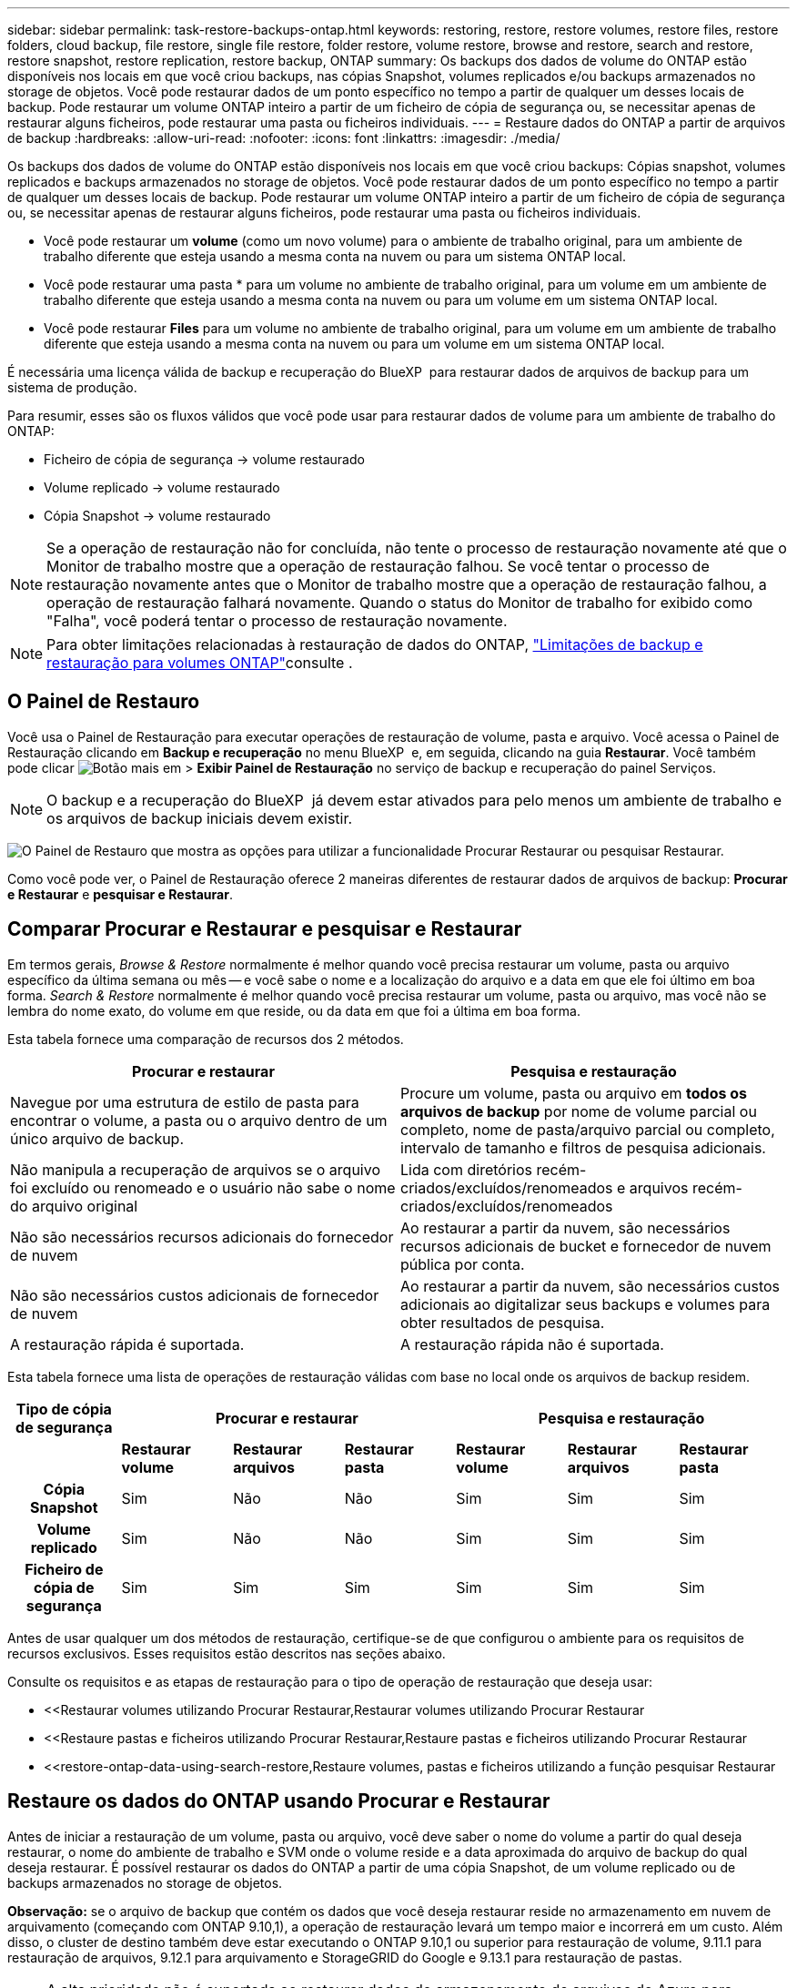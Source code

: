---
sidebar: sidebar 
permalink: task-restore-backups-ontap.html 
keywords: restoring, restore, restore volumes, restore files, restore folders, cloud backup, file restore, single file restore, folder restore, volume restore, browse and restore, search and restore, restore snapshot, restore replication, restore backup, ONTAP 
summary: Os backups dos dados de volume do ONTAP estão disponíveis nos locais em que você criou backups, nas cópias Snapshot, volumes replicados e/ou backups armazenados no storage de objetos. Você pode restaurar dados de um ponto específico no tempo a partir de qualquer um desses locais de backup. Pode restaurar um volume ONTAP inteiro a partir de um ficheiro de cópia de segurança ou, se necessitar apenas de restaurar alguns ficheiros, pode restaurar uma pasta ou ficheiros individuais. 
---
= Restaure dados do ONTAP a partir de arquivos de backup
:hardbreaks:
:allow-uri-read: 
:nofooter: 
:icons: font
:linkattrs: 
:imagesdir: ./media/


[role="lead"]
Os backups dos dados de volume do ONTAP estão disponíveis nos locais em que você criou backups: Cópias snapshot, volumes replicados e backups armazenados no storage de objetos. Você pode restaurar dados de um ponto específico no tempo a partir de qualquer um desses locais de backup. Pode restaurar um volume ONTAP inteiro a partir de um ficheiro de cópia de segurança ou, se necessitar apenas de restaurar alguns ficheiros, pode restaurar uma pasta ou ficheiros individuais.

* Você pode restaurar um *volume* (como um novo volume) para o ambiente de trabalho original, para um ambiente de trabalho diferente que esteja usando a mesma conta na nuvem ou para um sistema ONTAP local.
* Você pode restaurar uma pasta * para um volume no ambiente de trabalho original, para um volume em um ambiente de trabalho diferente que esteja usando a mesma conta na nuvem ou para um volume em um sistema ONTAP local.
* Você pode restaurar *Files* para um volume no ambiente de trabalho original, para um volume em um ambiente de trabalho diferente que esteja usando a mesma conta na nuvem ou para um volume em um sistema ONTAP local.


É necessária uma licença válida de backup e recuperação do BlueXP  para restaurar dados de arquivos de backup para um sistema de produção.

Para resumir, esses são os fluxos válidos que você pode usar para restaurar dados de volume para um ambiente de trabalho do ONTAP:

* Ficheiro de cópia de segurança -> volume restaurado
* Volume replicado -> volume restaurado
* Cópia Snapshot -> volume restaurado



NOTE: Se a operação de restauração não for concluída, não tente o processo de restauração novamente até que o Monitor de trabalho mostre que a operação de restauração falhou. Se você tentar o processo de restauração novamente antes que o Monitor de trabalho mostre que a operação de restauração falhou, a operação de restauração falhará novamente. Quando o status do Monitor de trabalho for exibido como "Falha", você poderá tentar o processo de restauração novamente.


NOTE: Para obter limitações relacionadas à restauração de dados do ONTAP, link:reference-limitations.html["Limitações de backup e restauração para volumes ONTAP"]consulte .



== O Painel de Restauro

Você usa o Painel de Restauração para executar operações de restauração de volume, pasta e arquivo. Você acessa o Painel de Restauração clicando em *Backup e recuperação* no menu BlueXP  e, em seguida, clicando na guia *Restaurar*. Você também pode clicar image:screenshot_gallery_options.gif["Botão mais"] em > *Exibir Painel de Restauração* no serviço de backup e recuperação do painel Serviços.


NOTE: O backup e a recuperação do BlueXP  já devem estar ativados para pelo menos um ambiente de trabalho e os arquivos de backup iniciais devem existir.

image:screenshot_restore_dashboard.png["O Painel de Restauro que mostra as opções para utilizar a funcionalidade Procurar  Restaurar ou pesquisar  Restaurar."]

Como você pode ver, o Painel de Restauração oferece 2 maneiras diferentes de restaurar dados de arquivos de backup: *Procurar e Restaurar* e *pesquisar e Restaurar*.



== Comparar Procurar e Restaurar e pesquisar e Restaurar

Em termos gerais, _Browse & Restore_ normalmente é melhor quando você precisa restaurar um volume, pasta ou arquivo específico da última semana ou mês -- e você sabe o nome e a localização do arquivo e a data em que ele foi último em boa forma. _Search & Restore_ normalmente é melhor quando você precisa restaurar um volume, pasta ou arquivo, mas você não se lembra do nome exato, do volume em que reside, ou da data em que foi a última em boa forma.

Esta tabela fornece uma comparação de recursos dos 2 métodos.

[cols="50,50"]
|===
| Procurar e restaurar | Pesquisa e restauração 


| Navegue por uma estrutura de estilo de pasta para encontrar o volume, a pasta ou o arquivo dentro de um único arquivo de backup. | Procure um volume, pasta ou arquivo em *todos os arquivos de backup* por nome de volume parcial ou completo, nome de pasta/arquivo parcial ou completo, intervalo de tamanho e filtros de pesquisa adicionais. 


| Não manipula a recuperação de arquivos se o arquivo foi excluído ou renomeado e o usuário não sabe o nome do arquivo original | Lida com diretórios recém-criados/excluídos/renomeados e arquivos recém-criados/excluídos/renomeados 


| Não são necessários recursos adicionais do fornecedor de nuvem | Ao restaurar a partir da nuvem, são necessários recursos adicionais de bucket e fornecedor de nuvem pública por conta. 


| Não são necessários custos adicionais de fornecedor de nuvem | Ao restaurar a partir da nuvem, são necessários custos adicionais ao digitalizar seus backups e volumes para obter resultados de pesquisa. 


| A restauração rápida é suportada. | A restauração rápida não é suportada. 
|===
Esta tabela fornece uma lista de operações de restauração válidas com base no local onde os arquivos de backup residem.

[cols="14h,14,14,14,14,14,14"]
|===
| Tipo de cópia de segurança 3+| Procurar e restaurar 3+| Pesquisa e restauração 


|  | *Restaurar volume* | *Restaurar arquivos* | *Restaurar pasta* | *Restaurar volume* | *Restaurar arquivos* | *Restaurar pasta* 


| Cópia Snapshot | Sim | Não | Não | Sim | Sim | Sim 


| Volume replicado | Sim | Não | Não | Sim | Sim | Sim 


| Ficheiro de cópia de segurança | Sim | Sim | Sim | Sim | Sim | Sim 
|===
Antes de usar qualquer um dos métodos de restauração, certifique-se de que configurou o ambiente para os requisitos de recursos exclusivos. Esses requisitos estão descritos nas seções abaixo.

Consulte os requisitos e as etapas de restauração para o tipo de operação de restauração que deseja usar:

* <<Restaurar volumes utilizando Procurar  Restaurar,Restaurar volumes utilizando Procurar  Restaurar
* <<Restaure pastas e ficheiros utilizando Procurar  Restaurar,Restaure pastas e ficheiros utilizando Procurar  Restaurar
* <<restore-ontap-data-using-search-restore,Restaure volumes, pastas e ficheiros utilizando a função pesquisar  Restaurar




== Restaure os dados do ONTAP usando Procurar e Restaurar

Antes de iniciar a restauração de um volume, pasta ou arquivo, você deve saber o nome do volume a partir do qual deseja restaurar, o nome do ambiente de trabalho e SVM onde o volume reside e a data aproximada do arquivo de backup do qual deseja restaurar. É possível restaurar os dados do ONTAP a partir de uma cópia Snapshot, de um volume replicado ou de backups armazenados no storage de objetos.

*Observação:* se o arquivo de backup que contém os dados que você deseja restaurar reside no armazenamento em nuvem de arquivamento (começando com ONTAP 9.10,1), a operação de restauração levará um tempo maior e incorrerá em um custo. Além disso, o cluster de destino também deve estar executando o ONTAP 9.10,1 ou superior para restauração de volume, 9.11.1 para restauração de arquivos, 9.12.1 para arquivamento e StorageGRID do Google e 9.13.1 para restauração de pastas.

ifdef::aws[]

link:reference-aws-backup-tiers.html["Saiba mais sobre como restaurar o armazenamento de arquivamento da AWS"].

endif::aws[]

ifdef::azure[]

link:reference-azure-backup-tiers.html["Saiba mais sobre como restaurar a partir do armazenamento de arquivos do Azure"].

endif::azure[]

ifdef::gcp[]

link:reference-google-backup-tiers.html["Saiba mais sobre como restaurar a partir do armazenamento de arquivos do Google"].

endif::gcp[]


NOTE: A alta prioridade não é suportada ao restaurar dados do armazenamento de arquivos do Azure para sistemas StorageGRID.



=== Navegue e restaure ambientes de trabalho e provedores de storage de objetos compatíveis

É possível restaurar os dados do ONTAP a partir de um arquivo de backup que reside em um ambiente de trabalho secundário (um volume replicado) ou no storage de objetos (um arquivo de backup) para os seguintes ambientes de trabalho. As cópias Snapshot residem no ambiente de trabalho de origem e podem ser restauradas somente nesse mesmo sistema.

*Observação:* você pode restaurar um volume de qualquer tipo de arquivo de backup, mas você pode restaurar uma pasta ou arquivos individuais apenas de um arquivo de backup no armazenamento de objetos neste momento.

[cols="25,25,25,25"]
|===
| *De Object Store (Backup)* | *Do primário (instantâneo)* | *Do sistema secundário (replicação)* | Para o ambiente de trabalho de destino ifdef::aws[] 


| Amazon S3 | Cloud Volumes ONTAP no sistema ONTAP on-premises da AWS | Cloud Volumes ONTAP no AWS on-premises ONTAP system endif::aws[] ifdef::azure[] | Blob do Azure 


| Cloud Volumes ONTAP no sistema ONTAP local do Azure | Cloud Volumes ONTAP in Azure on-premises ONTAP system endif::azul[] ifdef::gcp[] | Google Cloud Storage | Cloud Volumes ONTAP no sistema ONTAP local do Google 


| Cloud Volumes ONTAP no Google on-premises ONTAP system endif::gcp[] | NetApp StorageGRID | Sistema ONTAP no local | ONTAP System Cloud Volumes ONTAP no local 


| Para o sistema ONTAP no local | ONTAP S3 | Sistema ONTAP no local | ONTAP System Cloud Volumes ONTAP no local 
|===
ifdef::aws[]

endif::aws[]

ifdef::azure[]

endif::azure[]

ifdef::gcp[]

endif::gcp[]

Para Procurar e Restaurar, o conetor pode ser instalado nos seguintes locais:

ifdef::aws[]

* Para o Amazon S3, o conetor pode ser implantado na AWS ou em suas instalações


endif::aws[]

ifdef::azure[]

* Para o Azure Blob, o conetor pode ser implantado no Azure ou no local


endif::azure[]

ifdef::gcp[]

* Para o Google Cloud Storage, o conetor deve ser implantado na VPC do Google Cloud Platform


endif::gcp[]

* Para o StorageGRID, o conetor deve ser implantado em suas instalações, com ou sem acesso à Internet
* Para o ONTAP S3, o conetor pode ser implantado em suas instalações (com ou sem acesso à Internet) ou em um ambiente de provedor de nuvem


Observe que as referências a "sistemas ONTAP on-premises" incluem sistemas FAS, AFF e ONTAP Select.


NOTE: Se a versão do ONTAP no seu sistema for inferior a 9.13.1, não será possível restaurar pastas ou arquivos se o arquivo de backup tiver sido configurado com DataLock & ransomware. Neste caso, você pode restaurar todo o volume do arquivo de backup e, em seguida, acessar os arquivos que você precisa.



=== Restaure volumes utilizando Procurar e Restaurar

Quando você restaura um volume de um arquivo de backup, o backup e a recuperação do BlueXP  criam um volume _new_ usando os dados do backup. Ao usar um backup do storage de objetos, é possível restaurar os dados para um volume no ambiente de trabalho original, para um ambiente de trabalho diferente localizado na mesma conta de nuvem que o ambiente de trabalho de origem ou para um sistema ONTAP no local.

Ao restaurar um backup em nuvem para um sistema Cloud Volumes ONTAP usando o ONTAP 9.13,0 ou superior ou para um sistema ONTAP local executando o ONTAP 9.14,1, você terá a opção de executar uma operação de restauração _rápida_. A restauração rápida é ideal para situações de recuperação de desastres em que você precisa fornecer acesso a um volume o mais rápido possível. Uma restauração rápida restaura os metadados do arquivo de backup para um volume em vez de restaurar todo o arquivo de backup. A restauração rápida não é recomendada para aplicações sensíveis à performance ou à latência, e não é compatível com backups em storage arquivado.


NOTE: A restauração rápida só é compatível com volumes FlexGroup se o sistema de origem do qual o backup na nuvem foi criado estiver executando o ONTAP 9.12,1 ou superior. E é compatível com volumes SnapLock somente se o sistema de origem estiver executando o ONTAP 9.11,0 ou superior.

Ao restaurar a partir de um volume replicado, você pode restaurar o volume para o ambiente de trabalho original ou para um sistema Cloud Volumes ONTAP ou ONTAP no local.

image:diagram_browse_restore_volume.png["Um diagrama que mostra o fluxo para executar uma operação de restauração de volume usando Browse  Restore."]

Como você pode ver, você precisará saber o nome do ambiente de trabalho de origem, a VM de armazenamento, o nome do volume e a data do arquivo de backup para executar uma restauração de volume.

O vídeo a seguir mostra um passo a passo para restaurar um volume:

video::9Og5agUWyRk[youtube,width=848,height=480,end=164]
.Passos
. No menu BlueXP , selecione *proteção > Backup e recuperação*.
. Clique na guia *Restore* e o Restore Dashboard será exibido.
. Na seção _Browse & Restore_, clique em *Restore volume*.
+
image:screenshot_restore_volume_selection.png["Uma captura de tela da seleção do botão Restaurar volumes no Painel de Restauração."]

. Na página _Select Source_, navegue até o arquivo de backup do volume que você deseja restaurar. Selecione o *ambiente de trabalho*, o *volume* e o ficheiro *Backup* que tem o carimbo de data/hora a partir do qual pretende restaurar.
+
A coluna *localização* mostra se o arquivo de backup (instantâneo) é *local* (uma cópia Snapshot no sistema de origem), *secundário* (um volume replicado em um sistema ONTAP secundário) ou *armazenamento de objetos* (um arquivo de backup no armazenamento de objetos). Escolha o arquivo que você deseja restaurar.

+
image:screenshot_restore_select_volume_snapshot.png["Uma captura de tela da seleção do ambiente de trabalho, volume e arquivo de backup de volume que você deseja restaurar."]

. Clique em *seguinte*.
+
Observe que se você selecionar um arquivo de backup no armazenamento de objetos e a proteção contra ransomware estiver ativa para esse backup (se você ativou o DataLock e a proteção contra ransomware na política de backup), será solicitado que você execute uma verificação adicional de ransomware no arquivo de backup antes de restaurar os dados. Recomendamos que você verifique o arquivo de backup para ransomware. (Você incorrerá em custos extras de saída do seu provedor de nuvem para acessar o conteúdo do arquivo de backup.)

. Na página _Selecionar destino_, selecione o *ambiente de trabalho* onde deseja restaurar o volume.
+
image:screenshot_restore_select_work_env_volume.png["Uma captura de tela da seleção do ambiente de trabalho de destino para o volume que você deseja restaurar."]

. Ao restaurar um arquivo de backup do armazenamento de objetos, se você selecionar um sistema ONTAP local e ainda não tiver configurado a conexão de cluster para o armazenamento de objetos, você será solicitado a obter informações adicionais:
+
ifdef::aws[]

+
** Ao restaurar a partir do Amazon S3, selecione o espaço IPspace no cluster do ONTAP onde o volume de destino residirá, insira a chave de acesso e a chave secreta para o usuário criado para dar ao cluster do ONTAP acesso ao bucket do S3 e, opcionalmente, escolha um endpoint VPC privado para transferência segura de dados.




endif::aws[]

ifdef::azure[]

* Ao restaurar a partir do Blob do Azure, selecione o espaço IPspace no cluster do ONTAP onde o volume de destino residirá, selecione a assinatura do Azure para acessar o armazenamento de objetos e, opcionalmente, escolha um ponto de extremidade privado para transferência de dados segura selecionando a VNet e a sub-rede.


endif::azure[]

ifdef::gcp[]

* Ao restaurar a partir do Google Cloud Storage, selecione o Projeto Google Cloud e a chave de acesso e chave secreta para acessar o armazenamento de objetos, a região onde os backups são armazenados e o espaço IPspace no cluster do ONTAP onde o volume de destino residirá.


endif::gcp[]

* Ao restaurar a partir do StorageGRID, digite o FQDN do servidor StorageGRID e a porta que o ONTAP deve usar para comunicação HTTPS com o StorageGRID, selecione a chave de acesso e a chave secreta necessárias para acessar o armazenamento de objetos e o espaço de IPspace no cluster ONTAP onde o volume de destino residirá.
* Ao restaurar a partir do ONTAP S3, digite o FQDN do servidor ONTAP S3 e a porta que o ONTAP deve usar para comunicação HTTPS com o ONTAP S3, selecione a chave de acesso e chave secreta necessárias para acessar o armazenamento de objetos e o espaço de IPspace no cluster ONTAP onde o volume de destino residirá.
+
.. Insira o nome que deseja usar para o volume restaurado e selecione a VM de armazenamento e o agregado onde o volume residirá. Ao restaurar um volume FlexGroup, você precisará selecionar vários agregados. Por padrão, *<source_volume_name>_restore* é usado como o nome do volume.
+
image:screenshot_restore_new_vol_name.png["Uma captura de tela de inserção do nome do novo volume que você deseja restaurar."]

+
Ao restaurar um backup do armazenamento de objetos para um sistema Cloud Volumes ONTAP usando o ONTAP 9.13,0 ou superior ou para um sistema ONTAP local executando o ONTAP 9.14,1, você terá a opção de executar uma operação de _restauração rápida_.

+
E se você estiver restaurando o volume de um arquivo de backup que reside em uma camada de storage de arquivamento (disponível a partir do ONTAP 9.10,1), poderá selecionar a prioridade de restauração.

+
ifdef::aws[]





link:reference-aws-backup-tiers.html#restore-data-from-archival-storage["Saiba mais sobre como restaurar o armazenamento de arquivamento da AWS"].

endif::aws[]

ifdef::azure[]

link:reference-azure-backup-tiers.html#restore-data-from-archival-storage["Saiba mais sobre como restaurar a partir do armazenamento de arquivos do Azure"].

endif::azure[]

ifdef::gcp[]

link:reference-google-backup-tiers.html#restore-data-from-archival-storage["Saiba mais sobre como restaurar a partir do armazenamento de arquivos do Google"]. Os arquivos de backup na camada de storage do Google Archive são restaurados quase imediatamente e não exigem prioridade de restauração.

endif::gcp[]

. Clique em *seguinte* para escolher se deseja fazer uma restauração normal ou um processo de restauração rápida:
+
image:screenshot_restore_browse_quick_restore.png["Uma captura de tela mostrando os processos de restauração normal e rápida."]

+
** * Restauração normal*: Use restauração normal em volumes que exigem alto desempenho. Os volumes não estarão disponíveis até que o processo de restauração esteja concluído.
** *Quick restore*: Volumes e dados restaurados estarão disponíveis imediatamente. Não use isso em volumes que exigem alto desempenho, pois durante o processo de restauração rápida, o acesso aos dados pode ser mais lento do que o habitual.


. Clique em *Restaurar* e você será retornado ao Painel de Restauração para que você possa revisar o andamento da operação de restauração.


.Resultado
O backup e a recuperação do BlueXP  criam um novo volume com base no backup selecionado.

Observe que a restauração de um volume de um arquivo de backup que reside no storage de arquivamento pode levar muitos minutos ou horas, dependendo do nível de arquivamento e da prioridade de restauração. Você pode clicar na guia *Monitoramento de trabalho* para ver o progresso da restauração.



=== Restaure pastas e ficheiros utilizando Procurar e Restaurar

Se você precisar restaurar apenas alguns arquivos de um backup de volume do ONTAP, poderá optar por restaurar uma pasta ou arquivos individuais em vez de restaurar todo o volume. Você pode restaurar pastas e arquivos para um volume existente no ambiente de trabalho original ou para um ambiente de trabalho diferente que esteja usando a mesma conta na nuvem. Você também pode restaurar pastas e arquivos para um volume em um sistema ONTAP local.


NOTE: Você pode restaurar uma pasta ou arquivos individuais apenas de um arquivo de backup no armazenamento de objetos neste momento. A restauração de arquivos e pastas não é suportada atualmente a partir de uma cópia Snapshot local ou de um arquivo de backup que reside em um ambiente de trabalho secundário (um volume replicado).

Se você selecionar vários arquivos, todos os arquivos serão restaurados para o mesmo volume de destino que você escolher. Então, se você quiser restaurar arquivos para diferentes volumes, você precisará executar o processo de restauração várias vezes.

Ao usar o ONTAP 9.13,0 ou superior, você pode restaurar uma pasta juntamente com todos os arquivos e subpastas dentro dela. Ao usar uma versão do ONTAP antes de 9.13.0, somente os arquivos dessa pasta são restaurados - nenhuma subpasta ou arquivos em subpastas são restaurados.

[NOTE]
====
* Se o arquivo de backup tiver sido configurado com proteção DataLock & ransomware, a restauração em nível de pasta será suportada somente se a versão do ONTAP for 9.13.1 ou superior. Se você estiver usando uma versão anterior do ONTAP, poderá restaurar todo o volume do arquivo de backup e, em seguida, acessar a pasta e os arquivos necessários.
* Se o arquivo de backup residir no armazenamento de arquivamento, a restauração em nível de pasta será suportada somente se a versão do ONTAP for 9.13.1 ou superior. Se estiver a utilizar uma versão anterior do ONTAP, pode restaurar a pasta a partir de um ficheiro de cópia de segurança mais recente que não tenha sido arquivado ou pode restaurar todo o volume a partir da cópia de segurança arquivada e, em seguida, aceder à pasta e aos ficheiros de que necessita.
* Com o ONTAP 9.15,1, você pode restaurar pastas do FlexGroup usando a opção "Procurar e restaurar". Este recurso está em um modo de visualização da tecnologia.
+
Você pode testá-lo usando uma bandeira especial descrita no https://community.netapp.com/t5/Tech-ONTAP-Blogs/BlueXP-Backup-and-Recovery-July-2024-Release/ba-p/453993#toc-hId-1830672444["Backup e recuperação do BlueXP  julho de 2024 Release blog"^].



====


==== Pré-requisitos

* A versão do ONTAP deve ser 9,6 ou superior para executar operações de restauração _file_.
* A versão do ONTAP deve ser 9.11.1 ou superior para executar operações de restauração _folder_. O ONTAP versão 9.13.1 é necessário se os dados estiverem em armazenamento de arquivamento ou se o arquivo de backup estiver usando a proteção DataLock e ransomware.
* A versão do ONTAP deve ser 9.15.1 P2 ou superior para restaurar diretórios do FlexGroup usando a opção Procurar e restaurar.




==== Processo de restauração de pasta e arquivo

O processo é assim:

. Quando você quiser restaurar uma pasta, ou um ou mais arquivos, a partir de um backup de volume, clique na guia *Restaurar* e clique em *Restaurar arquivos ou pasta* em _Procurar e Restaurar_.
. Selecione o ambiente de trabalho de origem, o volume e o arquivo de backup em que a pasta ou o(s) arquivo(s) residem(ão).
. Backup e recuperação do BlueXP  exibe as pastas e arquivos que existem dentro do arquivo de backup selecionado.
. Selecione a pasta ou o(s) arquivo(s) que você deseja restaurar a partir desse backup.
. Selecione o local de destino onde deseja que a pasta ou o(s) arquivo(s) sejam restaurados (ambiente de trabalho, volume e pasta) e clique em *Restaurar*.
. Os ficheiros são restaurados.


image:diagram_browse_restore_file.png["Um diagrama que mostra o fluxo para executar uma operação de restauração de arquivos usando Browse  Restore."]

Como você pode ver, você precisa saber o nome do ambiente de trabalho, o nome do volume, a data do arquivo de backup e o nome da pasta/arquivo para executar uma restauração de pasta ou arquivo.



==== Restaure pastas e arquivos

Siga estas etapas para restaurar pastas ou arquivos para um volume a partir de um backup de volume do ONTAP. Você deve saber o nome do volume e a data do arquivo de backup que deseja usar para restaurar a pasta ou arquivo(s). Esta funcionalidade utiliza o Live Browsing para que possa visualizar a lista de diretórios e ficheiros dentro de cada ficheiro de cópia de segurança.

O vídeo a seguir mostra um passo rápido de restaurar um único arquivo:

video::9Og5agUWyRk[youtube,width=848,height=480,start=165]
.Passos
. No menu BlueXP , selecione *proteção > Backup e recuperação*.
. Clique na guia *Restore* e o Restore Dashboard será exibido.
. Na seção _Browse & Restore_, clique em *Restore Files or Folder* (Restaurar arquivos ou pasta).
+
image:screenshot_restore_files_selection.png["Uma captura de tela da seleção do botão Restaurar arquivos ou pasta no Painel de Restauração."]

. Na página _Select Source_, navegue até o arquivo de backup do volume que contém a pasta ou os arquivos que você deseja restaurar. Selecione o *ambiente de trabalho*, o *volume* e o *Backup* que tem o carimbo de data/hora a partir do qual você deseja restaurar arquivos.
+
image:screenshot_restore_select_source.png["Uma captura de tela da seleção do volume e do backup dos itens que você deseja restaurar."]

. Clique em *Next* (seguinte) e a lista de pastas e arquivos do backup de volume será exibida.
+
Se você estiver restaurando pastas ou arquivos de um arquivo de backup que reside em um nível de armazenamento de arquivamento, poderá selecionar a prioridade Restaurar.

+
ifdef::aws[]



link:reference-aws-backup-tiers.html#restore-data-from-archival-storage["Saiba mais sobre como restaurar o armazenamento de arquivamento da AWS"].

endif::aws[]

ifdef::azure[]

link:reference-azure-backup-tiers.html#restore-data-from-archival-storage["Saiba mais sobre como restaurar a partir do armazenamento de arquivos do Azure"].

endif::azure[]

ifdef::gcp[]

link:reference-google-backup-tiers.html#restore-data-from-archival-storage["Saiba mais sobre como restaurar a partir do armazenamento de arquivos do Google"]. Os arquivos de backup na camada de storage do Google Archive são restaurados quase imediatamente e não exigem prioridade de restauração.

endif::gcp[]

E se a proteção contra ransomware estiver ativa para o arquivo de backup (se você ativou o DataLock e a proteção contra ransomware na política de backup), você será solicitado a executar uma verificação adicional de ransomware no arquivo de backup antes de restaurar os dados. Recomendamos que você verifique o arquivo de backup para ransomware. (Você incorrerá em custos extras de saída do seu provedor de nuvem para acessar o conteúdo do arquivo de backup.)

E image:screenshot_restore_select_files.png["Uma captura de tela da página Selecionar itens para que você possa navegar para os itens que deseja restaurar."]

. Na página _Selecionar itens_, selecione a pasta ou arquivo(s) que deseja restaurar e clique em *continuar*. Para ajudá-lo a encontrar o item:
+
** Você pode clicar na pasta ou no nome do arquivo, se você vê-lo.
** Pode clicar no ícone de pesquisa e introduzir o nome da pasta ou ficheiro para navegar diretamente para o item.
** Você pode navegar para baixo níveis em pastas usando o image:button_subfolder.png[""] botão no final da linha para encontrar arquivos específicos.
+
À medida que você seleciona arquivos, eles são adicionados ao lado esquerdo da página para que você possa ver os arquivos que você já escolheu. Você pode remover um arquivo dessa lista, se necessário, clicando no *x* ao lado do nome do arquivo.



. Na página _Selecionar destino_, selecione o *ambiente de trabalho* onde deseja restaurar os itens.
+
image:screenshot_restore_select_work_env.png["Uma captura de tela de seleção do ambiente de trabalho de destino para os itens que você deseja restaurar."]

+
Se você selecionar um cluster no local e ainda não tiver configurado a conexão do cluster com o armazenamento de objetos, você será solicitado a obter informações adicionais:

+
ifdef::aws[]

+
** Ao restaurar a partir do Amazon S3, insira o espaço de IPspace no cluster do ONTAP onde reside o volume de destino e a chave de acesso e chave secreta da AWS necessárias para acessar o armazenamento de objetos. Também pode selecionar uma Configuração de ligação privada para a ligação ao cluster.




endif::aws[]

ifdef::azure[]

* Ao restaurar a partir do Blob do Azure, insira o espaço IPspace no cluster do ONTAP onde reside o volume de destino. Você também pode selecionar uma Configuração de endpoints privados para a conexão com o cluster.


endif::azure[]

ifdef::gcp[]

* Ao restaurar a partir do Google Cloud Storage, insira o espaço IPspace no cluster do ONTAP onde residem os volumes de destino e a chave de acesso e chave secreta necessárias para acessar o armazenamento de objetos.


endif::gcp[]

* Ao restaurar a partir do StorageGRID, digite o FQDN do servidor StorageGRID e a porta que o ONTAP deve usar para comunicação HTTPS com o StorageGRID, digite a chave de acesso e a chave secreta necessárias para acessar o armazenamento de objetos e o espaço de IPspace no cluster do ONTAP onde reside o volume de destino.
+
.. Em seguida, selecione *volume* e *pasta* onde deseja restaurar a pasta ou arquivo(s).
+
image:screenshot_restore_select_dest.png["Uma captura de tela da seleção do volume e da pasta para os arquivos que você deseja restaurar."]

+
Você tem algumas opções para o local ao restaurar pastas e arquivos.



* Quando tiver escolhido *Selecione pasta de destino*, conforme mostrado acima:
+
** Você pode selecionar qualquer pasta.
** Você pode passar o Mouse sobre uma pasta e clicar image:button_subfolder.png[""]no final da linha para detalhar subpastas e, em seguida, selecionar uma pasta.


* Se tiver selecionado o mesmo ambiente de trabalho de destino e volume que o local da pasta/ficheiro de origem estava localizado, pode selecionar *manter caminho da pasta de origem* para restaurar a pasta ou ficheiro(s) na mesma pasta onde existiam na estrutura de origem. Todas as mesmas pastas e subpastas já devem existir; as pastas não são criadas. Ao restaurar arquivos para seu local original, você pode optar por substituir o(s) arquivo(s) de origem ou criar novo(s) arquivo(s).
+
.. Clique em *Restaurar* e você será retornado ao Painel de Restauração para que você possa revisar o andamento da operação de restauração. Você também pode clicar na guia *Monitoramento de tarefas* para ver o progresso da restauração.






== Restaure os dados do ONTAP utilizando a Pesquisa e a Restauração

Pode restaurar um volume, pasta ou ficheiros a partir de um ficheiro de cópia de segurança do ONTAP utilizando a Pesquisa e restauro. Pesquisa e restauração permite pesquisar um volume, pasta ou arquivo específico de todos os backups e, em seguida, executar uma restauração. Você não precisa saber o nome exato do ambiente de trabalho, o nome do volume ou o nome do arquivo - a pesquisa analisa todos os arquivos de backup de volume.

A operação de pesquisa analisa todas as cópias Snapshot locais que existem para seus volumes ONTAP, todos os volumes replicados em sistemas de storage secundário e todos os arquivos de backup que existem no storage de objetos. Como a restauração de dados de uma cópia Snapshot local ou de um volume replicado pode ser mais rápida e menos cara do que a restauração de um arquivo de backup no storage de objetos, talvez você queira restaurar os dados desses outros locais.

Quando você restaura um volume _completo_ de um arquivo de backup, o backup e a recuperação do BlueXP  criam um volume _new_ usando os dados do backup. Você pode restaurar os dados como um volume no ambiente de trabalho original, em um ambiente de trabalho diferente localizado na mesma conta de nuvem que o ambiente de trabalho de origem ou em um sistema ONTAP no local.

Você pode restaurar _pastas ou arquivos_ para o local do volume original, para um volume diferente no mesmo ambiente de trabalho, para um ambiente de trabalho diferente que esteja usando a mesma conta na nuvem ou para um volume em um sistema ONTAP local.

Ao usar o ONTAP 9.13,0 ou superior, você pode restaurar uma pasta juntamente com todos os arquivos e subpastas dentro dela. Ao usar uma versão do ONTAP antes de 9.13.0, somente os arquivos dessa pasta são restaurados - nenhuma subpasta ou arquivos em subpastas são restaurados.

Se o arquivo de backup do volume que você deseja restaurar residir no storage de arquivamento (disponível a partir do ONTAP 9.10,1), a operação de restauração levará um tempo maior e incorrerá em custos adicionais. Observe que o cluster de destino também deve estar executando o ONTAP 9.10,1 ou superior para restauração de volume, 9.11.1 para restauração de arquivos, 9.12.1 para arquivamento e StorageGRID do Google e 9.13.1 para restauração de pastas.

ifdef::aws[]

link:reference-aws-backup-tiers.html["Saiba mais sobre como restaurar o armazenamento de arquivamento da AWS"].

endif::aws[]

ifdef::azure[]

link:reference-azure-backup-tiers.html["Saiba mais sobre como restaurar a partir do armazenamento de arquivos do Azure"].

endif::azure[]

ifdef::gcp[]

link:reference-google-backup-tiers.html["Saiba mais sobre como restaurar a partir do armazenamento de arquivos do Google"].

endif::gcp[]

[NOTE]
====
* Se o arquivo de backup no armazenamento de objetos tiver sido configurado com proteção DataLock & ransomware, a restauração em nível de pasta será suportada somente se a versão do ONTAP for 9.13.1 ou superior. Se você estiver usando uma versão anterior do ONTAP, poderá restaurar todo o volume do arquivo de backup e, em seguida, acessar a pasta e os arquivos necessários.
* Se o arquivo de backup no armazenamento de objetos residir no armazenamento de arquivamento, a restauração em nível de pasta será suportada somente se a versão do ONTAP for 9.13.1 ou superior. Se estiver a utilizar uma versão anterior do ONTAP, pode restaurar a pasta a partir de um ficheiro de cópia de segurança mais recente que não tenha sido arquivado ou pode restaurar todo o volume a partir da cópia de segurança arquivada e, em seguida, aceder à pasta e aos ficheiros de que necessita.
* A prioridade de restauração "alta" não é suportada ao restaurar dados do armazenamento de arquivamento do Azure para sistemas StorageGRID.
* A restauração de pastas não é atualmente suportada a partir de volumes no armazenamento de objetos do ONTAP S3.


====
Antes de começar, você deve ter alguma ideia do nome ou localização do volume ou arquivo que deseja restaurar.

O vídeo a seguir mostra um passo rápido de restaurar um único arquivo:

video::RZktLe32hhQ[youtube,width=848,height=480]


=== Pesquisa e restauração ambientes de trabalho e provedores de storage de objetos compatíveis

É possível restaurar os dados do ONTAP a partir de um arquivo de backup que reside em um ambiente de trabalho secundário (um volume replicado) ou no storage de objetos (um arquivo de backup) para os seguintes ambientes de trabalho. As cópias Snapshot residem no ambiente de trabalho de origem e podem ser restauradas somente nesse mesmo sistema.

*Observação:* você pode restaurar volumes e arquivos de qualquer tipo de arquivo de backup, mas você pode restaurar uma pasta somente de arquivos de backup no armazenamento de objetos neste momento.

[cols="33,33,33"]
|===
2+| Localização do ficheiro de cópia de segurança | Ambiente de trabalho de destino 


| *Object Store (Backup)* | *Sistema secundário (replicação)* | ifdef::aws[] 


| Amazon S3 | Cloud Volumes ONTAP no sistema ONTAP on-premises da AWS | Cloud Volumes ONTAP no AWS on-premises ONTAP system endif::aws[] ifdef::azure[] 


| Blob do Azure | Cloud Volumes ONTAP no sistema ONTAP local do Azure | Cloud Volumes ONTAP in Azure on-premises ONTAP system endif::azul[] ifdef::gcp[] 


| Google Cloud Storage | Cloud Volumes ONTAP no sistema ONTAP local do Google | Cloud Volumes ONTAP no Google on-premises ONTAP system endif::gcp[] 


| NetApp StorageGRID | ONTAP System Cloud Volumes ONTAP no local | Sistema ONTAP no local 


| ONTAP S3 | ONTAP System Cloud Volumes ONTAP no local | Sistema ONTAP no local 
|===
Para pesquisar e restaurar, o conetor pode ser instalado nos seguintes locais:

ifdef::aws[]

* Para o Amazon S3, o conetor pode ser implantado na AWS ou em suas instalações


endif::aws[]

ifdef::azure[]

* Para o Azure Blob, o conetor pode ser implantado no Azure ou no local


endif::azure[]

ifdef::gcp[]

* Para o Google Cloud Storage, o conetor deve ser implantado na VPC do Google Cloud Platform


endif::gcp[]

* Para o StorageGRID, o conetor deve ser implantado em suas instalações, com ou sem acesso à Internet
* Para o ONTAP S3, o conetor pode ser implantado em suas instalações (com ou sem acesso à Internet) ou em um ambiente de provedor de nuvem


Observe que as referências a "sistemas ONTAP on-premises" incluem sistemas FAS, AFF e ONTAP Select.



=== Pré-requisitos

* Requisitos do cluster:
+
** A versão ONTAP deve ser 9,8 ou superior.
** A VM de storage (SVM) na qual o volume reside deve ter um LIF de dados configurado.
** O NFS deve estar ativado no volume (os volumes NFS e SMB/CIFS são compatíveis).
** O SnapDiff RPC Server deve ser ativado no SVM. O BlueXP  faz isso automaticamente quando você ativa a Indexação no ambiente de trabalho. (O SnapDiff é a tecnologia que identifica rapidamente as diferenças de arquivo e diretório entre cópias Snapshot.)




ifdef::aws[]

* Requisitos da AWS:
+
** Permissões específicas do Amazon Athena, AWS Glue e e AWS S3 devem ser adicionadas à função de usuário que fornece permissões ao BlueXP . link:task-backup-onprem-to-aws.html#set-up-s3-permissions["Certifique-se de que todas as permissões estão configuradas corretamente"].
+
Observe que se você já estava usando backup e recuperação do BlueXP  com um conetor configurado no passado, você precisará adicionar as permissões Athena e Glue à função de usuário do BlueXP  agora. Eles são necessários para Pesquisa e Restauração.





endif::aws[]

ifdef::azure[]

* Requisitos do Azure:
+
** Você deve Registrar o Fornecedor de recursos do Azure Synapse Analytics (chamado "Microsoft.Synapse") com sua assinatura. https://docs.microsoft.com/en-us/azure/azure-resource-manager/management/resource-providers-and-types#register-resource-provider["Veja como registar este fornecedor de recursos para a sua subscrição"^]. Você deve ser a assinatura *proprietário* ou *Colaborador* para Registrar o provedor de recursos.
** As permissões específicas da conta de armazenamento de dados e espaço de trabalho do Azure Synapse devem ser adicionadas à função de usuário que fornece permissões ao BlueXP . link:task-backup-onprem-to-azure.html#verify-or-add-permissions-to-the-connector["Certifique-se de que todas as permissões estão configuradas corretamente"].
+
Observe que se você já estava usando o backup e a recuperação do BlueXP  com um conetor que você configurou no passado, você precisará adicionar as permissões da conta de armazenamento do Azure Synapse Workspace e do data Lake à função de usuário do BlueXP  agora. Eles são necessários para Pesquisa e Restauração.

** O conetor deve ser configurado *sem* um servidor proxy para comunicação HTTP com a Internet. Se tiver configurado um servidor proxy HTTP para o seu conetor, não poderá utilizar a funcionalidade pesquisar e substituir.




endif::azure[]

ifdef::gcp[]

* Requisitos do Google Cloud:
+
** Permissões específicas do Google BigQuery devem ser adicionadas à função de usuário que fornece permissões ao BlueXP . link:task-backup-onprem-to-gcp.html#verify-or-add-permissions-to-the-connector["Certifique-se de que todas as permissões estão configuradas corretamente"].
+
Observe que se você já estava usando backup e recuperação do BlueXP  com um conetor configurado anteriormente, será necessário adicionar as permissões do BigQuery à função de usuário do BlueXP  agora. Eles são necessários para Pesquisa e Restauração.





endif::gcp[]

* Requisitos do StorageGRID e do ONTAP S3:
+
Dependendo da sua configuração, existem 2 maneiras pelas quais a Pesquisa e Restauração é implementada:

+
** Se não houver credenciais de provedor de nuvem em sua conta, as informações do Catálogo indexado serão armazenadas no conetor.
+
Para obter informações sobre o Catálogo indexado v2, consulte a seção abaixo sobre como ativar o Catálogo indexado.

** Se você estiver usando um conetor em um site privado (escuro), as informações do Catálogo indexado serão armazenadas no conetor (requer a versão 3.9.25 ou superior do conetor).
** Se você tiver https://docs.netapp.com/us-en/bluexp-setup-admin/concept-accounts-aws.html["Credenciais AWS"^] ou https://docs.netapp.com/us-en/bluexp-setup-admin/concept-accounts-azure.html["Credenciais do Azure"^] estiver na conta, o Catálogo indexado será armazenado no provedor de nuvem, assim como com um conetor implantado na nuvem. (Se você tiver ambas as credenciais, a AWS será selecionada por padrão.)
+
Mesmo que você esteja usando um conector no local, os requisitos do fornecedor de nuvem devem ser atendidos tanto para permissões de conetores quanto para recursos do fornecedor de nuvem. Consulte os requisitos da AWS e do Azure acima ao usar essa implementação.







=== Processo de pesquisa e restauração

O processo é assim:

. Antes de poder utilizar a Pesquisa e Restauro, tem de ativar a "Indexação" em cada ambiente de trabalho de origem a partir do qual pretende restaurar os dados de volume. Isso permite que o Catálogo indexado acompanhe os arquivos de backup para cada volume.
. Quando pretender restaurar um volume ou ficheiros a partir de uma cópia de segurança de volume, em _Search & Restore_, clique em *Search & Restore*.
. Introduza os critérios de pesquisa para um volume, pasta ou ficheiro por nome de volume parcial ou completo, nome de ficheiro parcial ou completo, localização de cópia de segurança, intervalo de tamanho, intervalo de datas de criação, outros filtros de pesquisa e clique em *pesquisar*.
+
A página resultados da pesquisa exibe todos os locais que têm um arquivo ou volume que corresponde aos seus critérios de pesquisa.

. Clique em *Exibir todos os backups* para o local que você deseja usar para restaurar o volume ou arquivo e clique em *Restaurar* no arquivo de backup real que deseja usar.
. Selecione o local onde deseja restaurar o volume, a pasta ou o(s) arquivo(s) e clique em *Restaurar*.
. O volume, a pasta ou o(s) ficheiro(s) são restaurados.


image:diagram_search_restore_vol_file.png["Um diagrama que mostra o fluxo para executar uma operação de restauração de volume, pasta ou arquivo usando pesquisar  Restore."]

Como você pode ver, você realmente só precisa saber um nome parcial e pesquisas de backup e recuperação do BlueXP  através de todos os arquivos de backup que correspondem à sua pesquisa.



=== Ative o Catálogo indexado para cada ambiente de trabalho

Antes de poder utilizar a Pesquisa e Restauro, tem de ativar a "Indexação" em cada ambiente de trabalho de origem a partir do qual está a planear restaurar volumes ou ficheiros. Isso permite que o Catálogo indexado acompanhe cada volume e cada arquivo de backup - tornando suas pesquisas muito rápidas e eficientes.

O Catálogo indexado é um banco de dados que armazena metadados sobre todos os volumes e arquivos de backup em seu ambiente de trabalho. Ele é usado pela funcionalidade pesquisar e Restaurar para localizar rapidamente os arquivos de backup que contêm os dados que você deseja restaurar.

.Catálogo indexado v2 recursos
O Catálogo indexado v2, lançado em fevereiro de 2025, tem novos recursos que o tornam mais eficiente e fácil de usar. Esta versão tem um aprimoramento significativo de desempenho e é ativada por padrão para todos os novos clientes.

Reveja as seguintes considerações relativas ao v2:

* O Catálogo indexado v2 está disponível no modo de visualização.
* Se você é um cliente existente e deseja usar o Catálogo v2, você precisa reindexar completamente seu ambiente.
* O Catálogo v2 indexa apenas os instantâneos que têm um rótulo de instantâneo.
* O backup e a recuperação do BlueXP  não indexam snapshots com rótulos SnapMirror "por hora". Se você quiser indexar snapshots com o rótulo SnapMirror "por hora", você precisa ativá-lo manualmente enquanto o v2 estiver no modo de visualização.
* O backup e a recuperação do BlueXP  indexarão volumes e snapshots associados a ambientes de trabalho protegidos pelo backup e recuperação do BlueXP  somente com o Catálogo v2. Outros ambientes de trabalho descobertos na plataforma BlueXP  não serão indexados.


O Catálogo indexado v2 suporta o seguinte:

* Eficiência de pesquisa global em menos de 3 minutos
* Até 5 bilhões de arquivos
* Até 5000 volumes por cluster
* Até 100K instantâneos por volume
* O tempo máximo para indexação da linha de base é inferior a 7 dias. O tempo real irá variar dependendo do seu ambiente.


.Ativar o Catálogo indexado para um ambiente de trabalho
Ao habilitar esse recurso, o backup e a recuperação do BlueXP  habilitam o SnapDiff v3 no SVM para seus volumes, e ele executa as seguintes ações:

ifdef::aws[]

* Para backups armazenados na AWS, ele provisiona um novo bucket do S3 e o https://aws.amazon.com/athena/faqs/["Serviço de consulta interativa do Amazon Athena"^] e https://aws.amazon.com/glue/faqs/["Serviço de integração de dados sem servidor do AWS Glue"^]o .


endif::aws[]

ifdef::azure[]

* Para backups armazenados no Azure, ele provisiona uma área de trabalho do Azure Synapse e um sistema de arquivos do Data Lake como o contentor que armazenará os dados da área de trabalho.


endif::azure[]

ifdef::gcp[]

* Para backups armazenados no Google Cloud, ele provisiona um novo bucket e os https://cloud.google.com/bigquery["Serviços do Google Cloud BigQuery"^] são provisionados em um nível de conta/projeto.


endif::gcp[]

* Para backups armazenados no StorageGRID ou no ONTAP S3, ele provisiona espaço no conetor ou no ambiente do provedor de nuvem.


Se a Indexação já tiver sido ativada para o seu ambiente de trabalho, vá para a próxima seção para restaurar seus dados.

.Passos para ativar a Indexação para um ambiente de trabalho:
. Execute um dos seguintes procedimentos:
+
** Se nenhum ambiente de trabalho tiver sido indexado, no Painel de Restauro em _Search & Restore_, selecione *Enable Indexing for Working Environments* (Ativar Indexação para ambientes de trabalho).
** Se pelo menos um ambiente de trabalho já tiver sido indexado, no Painel de Restauro em _Search & Restore_, clique em *Indexing Settings*.


. Selecione *Ativar Indexação* para o ambiente de trabalho.


.Resultado
Depois que todos os serviços são provisionados e o Catálogo indexado foi ativado, o ambiente de trabalho é mostrado como "Ativo".

image:screenshot_restore_enable_indexing.png["Uma captura de tela mostrando os ambientes de trabalho que ativaram o Catálogo indexado."]

Dependendo do tamanho dos volumes no ambiente de trabalho e do número de arquivos de backup em todos os 3 locais de backup, o processo de indexação inicial pode levar até uma hora. Depois disso, é atualizado de forma transparente a cada hora com mudanças incrementais para se manter atualizado.



=== Restaure volumes, pastas e arquivos usando a Pesquisa e Restauração

Depois do <<enable-the-indexed-catalog-for-each-working-environment,Indexação ativada para o seu ambiente de trabalho>>, você pode restaurar volumes, pastas e arquivos usando a Pesquisa e Restauração. Isso permite que você use uma ampla gama de filtros para encontrar o arquivo ou volume exato que você deseja restaurar a partir de todos os arquivos de backup.

.Passos
. No menu BlueXP , selecione *proteção > Backup e recuperação*.
. Clique na guia *Restore* e o Restore Dashboard será exibido.
. Na seção _Search & Restore_, clique em *Search & Restore*.
+
image:screenshot_restore_start_search_restore.png["Uma captura de tela da seleção do botão pesquisar  Restaurar no Painel de Restauração."]

. Na página pesquisar para restaurar:
+
.. Na barra _Search_, insira um nome de volume completo ou parcial, nome da pasta ou nome de arquivo.
.. Selecione o tipo de recurso: *Volumes*, *arquivos*, *pastas* ou *todos*.
.. Na área _Filtrar por_, selecione os critérios de filtro. Por exemplo, você pode selecionar o ambiente de trabalho onde os dados residem e o tipo de arquivo, por exemplo, um arquivo .JPEG. Ou você pode selecionar o tipo de local de backup se quiser pesquisar resultados somente nas cópias Snapshot disponíveis ou arquivos de backup no storage de objetos.


. Clique em *pesquisar* e a área resultados da pesquisa exibe todos os recursos que têm um arquivo, pasta ou volume que corresponde à sua pesquisa.
+
image:screenshot_restore_step1_search_restore.png["Uma captura de tela mostrando os critérios de pesquisa e os resultados da pesquisa na página pesquisar  Restaurar."]

. Localize o recurso que tem os dados que você deseja restaurar e clique em *Exibir todos os backups* para exibir todos os arquivos de backup que contêm o volume, pasta ou arquivo correspondentes.
+
image:screenshot_restore_step2_search_restore.png["Uma captura de tela mostrando como exibir todos os backups que correspondem aos seus critérios de pesquisa."]

. Localize o arquivo de backup que você deseja usar para restaurar os dados e clique em *Restaurar*.
+
Observe que os resultados identificam cópias Snapshot de volume local e volumes replicados remotos que contêm o arquivo na pesquisa. Você pode optar por restaurar a partir do arquivo de backup em nuvem, da cópia Snapshot ou do volume replicado.

. Selecione o local de destino onde deseja restaurar o volume, a pasta ou o(s) arquivo(s) e clique em *Restaurar*.
+
** Para volumes, você pode selecionar o ambiente de trabalho de destino original ou selecionar um ambiente de trabalho alternativo. Ao restaurar um volume FlexGroup, você precisará escolher vários agregados.
** Para pastas, você pode restaurar o local original ou selecionar um local alternativo, incluindo o ambiente de trabalho, o volume e a pasta.
** Para arquivos, você pode restaurar o local original ou selecionar um local alternativo, incluindo o ambiente de trabalho, o volume e a pasta. Ao selecionar a localização original, pode optar por substituir o(s) ficheiro(s) de origem ou criar um(s) novo(s) ficheiro(s).
+
Se você selecionar um sistema ONTAP local e ainda não tiver configurado a conexão de cluster com o armazenamento de objetos, será solicitado que você forneça informações adicionais:

+
ifdef::aws[]

+
*** Ao restaurar a partir do Amazon S3, selecione o espaço IPspace no cluster do ONTAP onde o volume de destino residirá, insira a chave de acesso e a chave secreta para o usuário criado para dar ao cluster do ONTAP acesso ao bucket do S3 e, opcionalmente, escolha um endpoint VPC privado para transferência segura de dados. link:task-backup-onprem-to-aws.html#verify-ontap-networking-requirements-for-backing-up-data-to-object-storage["Veja detalhes sobre esses requisitos"].






endif::aws[]

ifdef::azure[]

* Ao restaurar a partir do Blob do Azure, selecione o espaço IPspace no cluster do ONTAP onde o volume de destino residirá e, opcionalmente, escolha um endpoint privado para transferência segura de dados selecionando a rede VNet e a sub-rede. link:task-backup-onprem-to-azure.html#verify-ontap-networking-requirements-for-backing-up-data-to-object-storage["Veja detalhes sobre esses requisitos"].


endif::azure[]

ifdef::gcp[]

* Ao restaurar a partir do Google Cloud Storage, selecione o espaço IPspace no cluster do ONTAP onde o volume de destino residirá e a chave de acesso e chave secreta para acessar o armazenamento de objetos. link:task-backup-onprem-to-gcp.html#verify-ontap-networking-requirements-for-backing-up-data-to-object-storage["Veja detalhes sobre esses requisitos"].


endif::gcp[]

* Ao restaurar a partir do StorageGRID, digite o FQDN do servidor StorageGRID e a porta que o ONTAP deve usar para comunicação HTTPS com o StorageGRID, digite a chave de acesso e a chave secreta necessárias para acessar o armazenamento de objetos e o espaço de IPspace no cluster do ONTAP onde reside o volume de destino. link:task-backup-onprem-private-cloud.html#verify-ontap-networking-requirements-for-backing-up-data-to-object-storage["Veja detalhes sobre esses requisitos"].
* Ao restaurar a partir do ONTAP S3, digite o FQDN do servidor ONTAP S3 e a porta que o ONTAP deve usar para comunicação HTTPS com o ONTAP S3, selecione a chave de acesso e chave secreta necessárias para acessar o armazenamento de objetos e o espaço de IPspace no cluster ONTAP onde o volume de destino residirá. link:task-backup-onprem-to-ontap-s3.html#verify-ontap-networking-requirements-for-backing-up-data-to-object-storage["Veja detalhes sobre esses requisitos"].


.Resultados
O volume, a pasta ou o(s) arquivo(s) são restaurados e você é retornado ao Painel de Restauração para que você possa revisar o andamento da operação de restauração. Você também pode clicar na guia *Monitoramento de tarefas* para ver o progresso da restauração.

Para volumes restaurados, você podelink:task-manage-backups-ontap.html["gerencie as configurações de backup para este novo volume"], conforme necessário.
